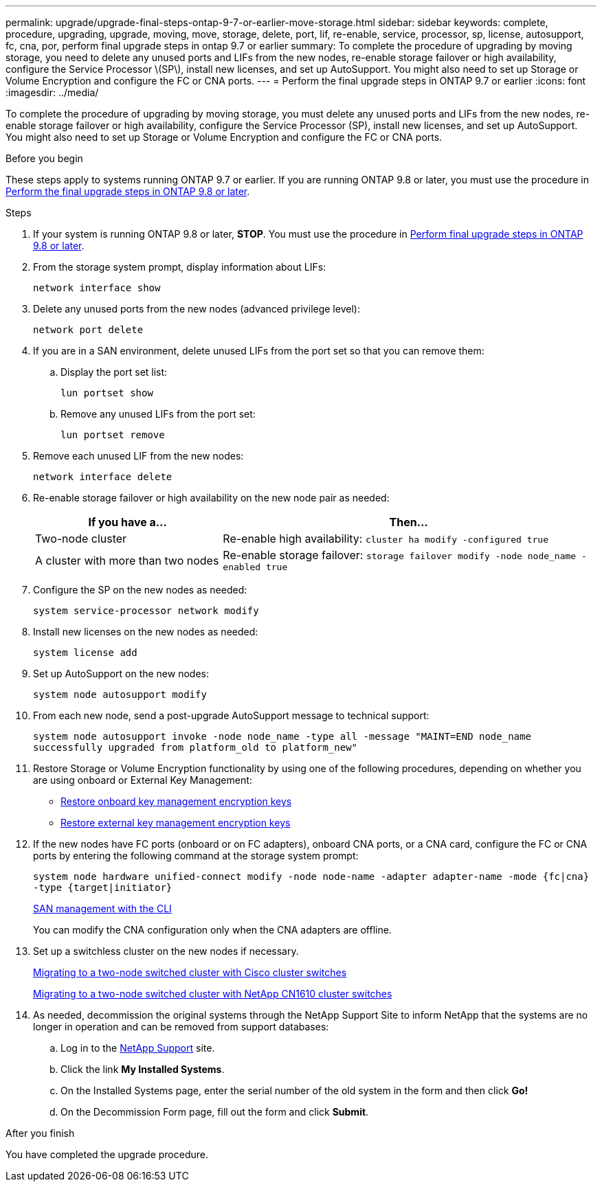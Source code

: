 ---
permalink: upgrade/upgrade-final-steps-ontap-9-7-or-earlier-move-storage.html
sidebar: sidebar
keywords: complete, procedure, upgrading, upgrade, moving, move, storage, delete, port, lif, re-enable, service, processor, sp, license, autosupport, fc, cna, por, perform final upgrade steps in ontap 9.7 or earlier
summary: To complete the procedure of upgrading by moving storage, you need to delete any unused ports and LIFs from the new nodes, re-enable storage failover or high availability, configure the Service Processor \(SP\), install new licenses, and set up AutoSupport. You might also need to set up Storage or Volume Encryption and configure the FC or CNA ports.
---
= Perform the final upgrade steps in ONTAP 9.7 or earlier
:icons: font
:imagesdir: ../media/

[.lead]
To complete the procedure of upgrading by moving storage, you must delete any unused ports and LIFs from the new nodes, re-enable storage failover or high availability, configure the Service Processor (SP), install new licenses, and set up AutoSupport. You might also need to set up Storage or Volume Encryption and configure the FC or CNA ports.

.Before you begin
These steps apply to systems running ONTAP 9.7 or earlier. If you are running ONTAP 9.8 or later, you must use the procedure in link:upgrade-final-upgrade-steps-in-ontap-9-8.html[Perform the final upgrade steps in ONTAP 9.8 or later].

.Steps
. If your system is running ONTAP 9.8 or later, *STOP*. You must use the procedure in link:upgrade-final-upgrade-steps-in-ontap-9-8.html[Perform final upgrade steps in ONTAP 9.8 or later].
. From the storage system prompt, display information about LIFs:
+
`network interface show`
. Delete any unused ports from the new nodes (advanced privilege level):
+
`network port delete`

. If you are in a SAN environment, delete unused LIFs from the port set so that you can remove them:
.. Display the port set list:
+
`lun portset show`
.. Remove any unused LIFs from the port set:
+
`lun portset remove`

. Remove each unused LIF from the new nodes:
+
`network interface delete`
. Re-enable storage failover or high availability on the new node pair as needed:
+
[options="header" cols="1,2"]
|===
| If you have a...| Then...

|Two-node cluster
|Re-enable high availability:
`cluster ha modify -configured true`
|A cluster with more than two nodes
|Re-enable storage failover:
`storage failover modify -node node_name -enabled true`
|===

. Configure the SP on the new nodes as needed:
+
`system service-processor network modify`
. Install new licenses on the new nodes as needed:
+
`system license add`
. Set up AutoSupport on the new nodes:
+
`system node autosupport modify`
. From each new node, send a post-upgrade AutoSupport message to technical support:
+
`system node autosupport invoke -node node_name -type all -message "MAINT=END node_name successfully upgraded from platform_old to platform_new"`
. Restore Storage or Volume Encryption functionality by using one of the following procedures, depending on whether you are using onboard or External Key Management:

 ** link:https://docs.netapp.com/us-en/ontap/encryption-at-rest/restore-onboard-key-management-encryption-keys-task.html[Restore onboard key management encryption keys^]
 ** link:https://docs.netapp.com/us-en/ontap/encryption-at-rest/restore-external-encryption-keys-93-later-task.html[Restore external key management encryption keys^]

. If the new nodes have FC ports (onboard or on FC adapters), onboard CNA ports, or a CNA card, configure the FC or CNA ports by entering the following command at the storage system prompt:
+
`system node hardware unified-connect modify -node node-name -adapter adapter-name -mode {fc|cna} -type {target|initiator}`
+
link:https://docs.netapp.com/us-en/ontap/san-admin/index.html[SAN management with the CLI^]
+
You can modify the CNA configuration only when the CNA adapters are offline.

. Set up a switchless cluster on the new nodes if necessary.
+
https://library.netapp.com/ecm/ecm_download_file/ECMP1140536[Migrating to a two-node switched cluster with Cisco cluster switches^]
+
https://library.netapp.com/ecm/ecm_download_file/ECMP1140535[Migrating to a two-node switched cluster with NetApp CN1610 cluster switches^]

. As needed, decommission the original systems through the NetApp Support Site to inform NetApp that the systems are no longer in operation and can be removed from support databases:
 .. Log in to the https://mysupport.netapp.com/site/global/dashboard[NetApp Support^] site.
 .. Click the link *My Installed Systems*.
 .. On the Installed Systems page, enter the serial number of the old system in the form and then click *Go!*
 .. On the Decommission Form page, fill out the form and click *Submit*.

.After you finish
You have completed the upgrade procedure.

// Clean-up, 2022-03-09
